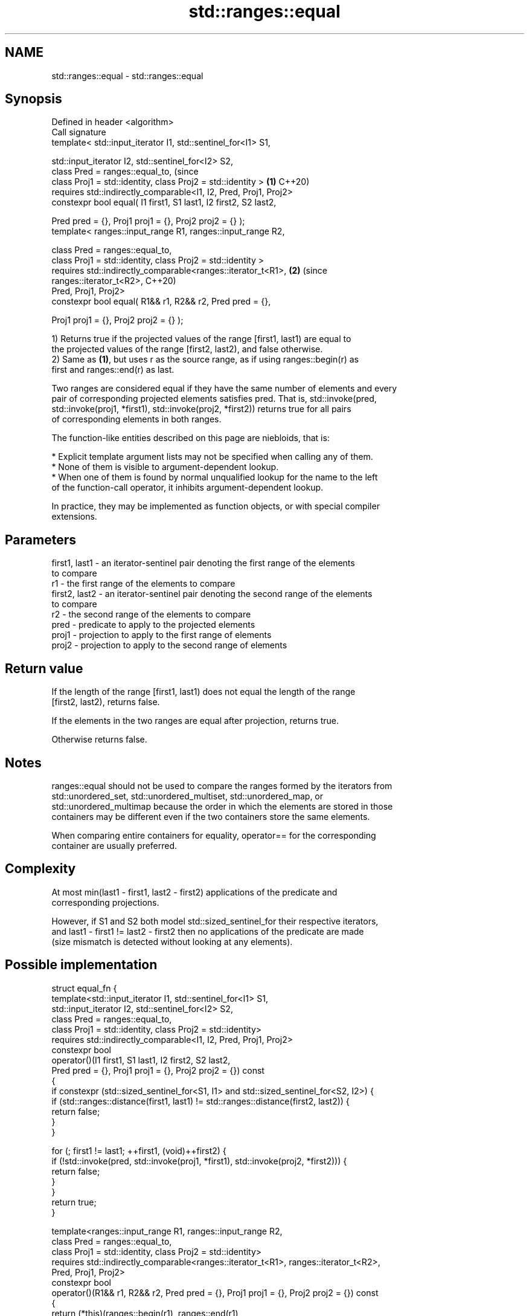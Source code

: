 .TH std::ranges::equal 3 "2022.07.31" "http://cppreference.com" "C++ Standard Libary"
.SH NAME
std::ranges::equal \- std::ranges::equal

.SH Synopsis
   Defined in header <algorithm>
   Call signature
   template< std::input_iterator I1, std::sentinel_for<I1> S1,

   std::input_iterator I2, std::sentinel_for<I2> S2,
   class Pred = ranges::equal_to,                                               (since
   class Proj1 = std::identity, class Proj2 = std::identity >               \fB(1)\fP C++20)
   requires std::indirectly_comparable<I1, I2, Pred, Proj1, Proj2>
   constexpr bool equal( I1 first1, S1 last1, I2 first2, S2 last2,

   Pred pred = {}, Proj1 proj1 = {}, Proj2 proj2 = {} );
   template< ranges::input_range R1, ranges::input_range R2,

   class Pred = ranges::equal_to,
   class Proj1 = std::identity, class Proj2 = std::identity >
   requires std::indirectly_comparable<ranges::iterator_t<R1>,              \fB(2)\fP (since
   ranges::iterator_t<R2>,                                                      C++20)
   Pred, Proj1, Proj2>
   constexpr bool equal( R1&& r1, R2&& r2, Pred pred = {},

   Proj1 proj1 = {}, Proj2 proj2 = {} );

   1) Returns true if the projected values of the range [first1, last1) are equal to
   the projected values of the range [first2, last2), and false otherwise.
   2) Same as \fB(1)\fP, but uses r as the source range, as if using ranges::begin(r) as
   first and ranges::end(r) as last.

   Two ranges are considered equal if they have the same number of elements and every
   pair of corresponding projected elements satisfies pred. That is, std::invoke(pred,
   std::invoke(proj1, *first1), std::invoke(proj2, *first2)) returns true for all pairs
   of corresponding elements in both ranges.

   The function-like entities described on this page are niebloids, that is:

     * Explicit template argument lists may not be specified when calling any of them.
     * None of them is visible to argument-dependent lookup.
     * When one of them is found by normal unqualified lookup for the name to the left
       of the function-call operator, it inhibits argument-dependent lookup.

   In practice, they may be implemented as function objects, or with special compiler
   extensions.

.SH Parameters

   first1, last1 - an iterator-sentinel pair denoting the first range of the elements
                   to compare
   r1            - the first range of the elements to compare
   first2, last2 - an iterator-sentinel pair denoting the second range of the elements
                   to compare
   r2            - the second range of the elements to compare
   pred          - predicate to apply to the projected elements
   proj1         - projection to apply to the first range of elements
   proj2         - projection to apply to the second range of elements

.SH Return value

   If the length of the range [first1, last1) does not equal the length of the range
   [first2, last2), returns false.

   If the elements in the two ranges are equal after projection, returns true.

   Otherwise returns false.

.SH Notes

   ranges::equal should not be used to compare the ranges formed by the iterators from
   std::unordered_set, std::unordered_multiset, std::unordered_map, or
   std::unordered_multimap because the order in which the elements are stored in those
   containers may be different even if the two containers store the same elements.

   When comparing entire containers for equality, operator== for the corresponding
   container are usually preferred.

.SH Complexity

   At most min(last1 - first1, last2 - first2) applications of the predicate and
   corresponding projections.

   However, if S1 and S2 both model std::sized_sentinel_for their respective iterators,
   and last1 - first1 != last2 - first2 then no applications of the predicate are made
   (size mismatch is detected without looking at any elements).

.SH Possible implementation

struct equal_fn {
  template<std::input_iterator I1, std::sentinel_for<I1> S1,
           std::input_iterator I2, std::sentinel_for<I2> S2,
           class Pred = ranges::equal_to,
           class Proj1 = std::identity, class Proj2 = std::identity>
    requires std::indirectly_comparable<I1, I2, Pred, Proj1, Proj2>
  constexpr bool
  operator()(I1 first1, S1 last1, I2 first2, S2 last2,
             Pred pred = {}, Proj1 proj1 = {}, Proj2 proj2 = {}) const
  {
      if constexpr (std::sized_sentinel_for<S1, I1> and std::sized_sentinel_for<S2, I2>) {
          if (std::ranges::distance(first1, last1) != std::ranges::distance(first2, last2)) {
              return false;
          }
      }

      for (; first1 != last1; ++first1, (void)++first2) {
          if (!std::invoke(pred, std::invoke(proj1, *first1), std::invoke(proj2, *first2))) {
              return false;
          }
      }
      return true;
  }

  template<ranges::input_range R1, ranges::input_range R2,
           class Pred = ranges::equal_to,
           class Proj1 = std::identity, class Proj2 = std::identity>
    requires std::indirectly_comparable<ranges::iterator_t<R1>, ranges::iterator_t<R2>,
                                        Pred, Proj1, Proj2>
  constexpr bool
  operator()(R1&& r1, R2&& r2, Pred pred = {}, Proj1 proj1 = {}, Proj2 proj2 = {}) const
  {
      return (*this)(ranges::begin(r1), ranges::end(r1),
                     ranges::begin(r2), ranges::end(r2),
                     std::ref(pred), std::ref(proj1), std::ref(proj2));
  }
};

inline constexpr equal_fn equal;

.SH Example

   The following code uses ranges::equal to test if a string is a palindrome.


// Run this code

 #include <algorithm>
 #include <iomanip>
 #include <iostream>
 #include <string_view>
 #include <ranges>

 constexpr bool is_palindrome(const std::string_view s)
 {
     namespace views = std::views;
     auto forward = s | views::take(s.size() / 2);
     auto backward = s | views::reverse | views::take(s.size() / 2);
     return std::ranges::equal(forward, backward);
 }

 void test(const std::string_view s)
 {
     std::cout << quoted(s) << " is "
               << (is_palindrome(s) ? "" : "not ")
               << "a palindrome\\n";
 }

 int main()
 {
     test("radar");
     test("hello");
     static_assert(is_palindrome("ABBA") and not is_palindrome("AC/DC"));
 }

.SH Output:

 "radar" is a palindrome
 "hello" is not a palindrome

.SH See also

   ranges::find
   ranges::find_if
   ranges::find_if_not             finds the first element satisfying specific criteria
   (C++20)                         (niebloid)
   (C++20)
   (C++20)
   ranges::lexicographical_compare returns true if one range is lexicographically less
   (C++20)                         than another
                                   (niebloid)
   ranges::mismatch                finds the first position where two ranges differ
   (C++20)                         (niebloid)
   ranges::search                  searches for a range of elements
   (C++20)                         (niebloid)
   ranges::equal_range             returns range of elements matching a specific key
   (C++20)                         (niebloid)
   equal_to                        function object implementing x == y
                                   \fI(class template)\fP
   equal                           determines if two sets of elements are the same
                                   \fI(function template)\fP
